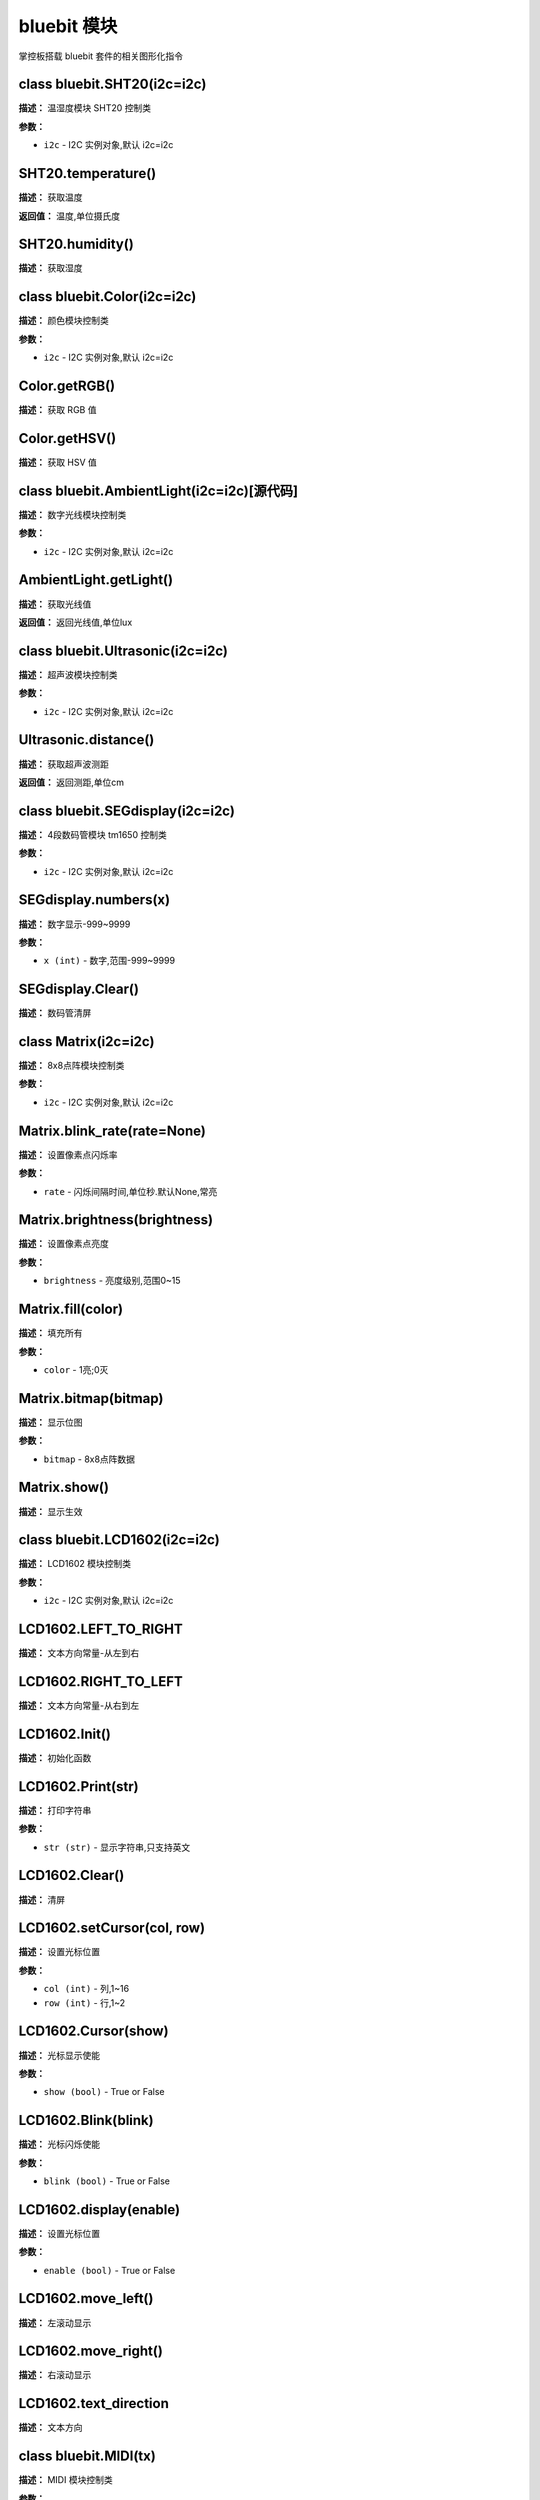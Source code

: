 bluebit 模块
======

掌控板搭载 bluebit 套件的相关图形化指令


class bluebit.SHT20(i2c=i2c)
-------------

**描述：**   温湿度模块 SHT20 控制类

**参数：**

- ``i2c`` - I2C 实例对象,默认 i2c=i2c


SHT20.temperature()
-------------

**描述：**   获取温度

**返回值：**   温度,单位摄氏度


SHT20.humidity()
-------------

**描述：**   获取湿度


class bluebit.Color(i2c=i2c)
-------------

**描述：**   颜色模块控制类

**参数：**

- ``i2c`` - I2C 实例对象,默认 i2c=i2c


Color.getRGB()
-------------

**描述：**   获取 RGB 值


Color.getHSV()
-------------

**描述：**   获取 HSV 值


class bluebit.AmbientLight(i2c=i2c)[源代码]
-------------

**描述：**   数字光线模块控制类

**参数：**

- ``i2c`` - I2C 实例对象,默认 i2c=i2c


AmbientLight.getLight()
-------------

**描述：**   获取光线值

**返回值：**   返回光线值,单位lux


class bluebit.Ultrasonic(i2c=i2c)
-------------

**描述：**   超声波模块控制类

**参数：**

- ``i2c`` - I2C 实例对象,默认 i2c=i2c


Ultrasonic.distance()
-------------

**描述：**   获取超声波测距

**返回值：**   返回测距,单位cm


class bluebit.SEGdisplay(i2c=i2c)
-------------

**描述：**   4段数码管模块 tm1650 控制类

**参数：**

- ``i2c`` - I2C 实例对象,默认 i2c=i2c


SEGdisplay.numbers(x)
-------------

**描述：**   数字显示-999~9999

**参数：**

- ``x (int)`` - 数字,范围-999~9999


SEGdisplay.Clear()
-------------

**描述：**   数码管清屏


class Matrix(i2c=i2c)
-------------

**描述：**   8x8点阵模块控制类

**参数：**

- ``i2c`` - I2C 实例对象,默认 i2c=i2c


Matrix.blink_rate(rate=None)
-------------

**描述：**   设置像素点闪烁率

**参数：**

- ``rate`` - 闪烁间隔时间,单位秒.默认None,常亮


Matrix.brightness(brightness)
-------------

**描述：**   设置像素点亮度

**参数：**

- ``brightness`` - 亮度级别,范围0~15


Matrix.fill(color)
-------------

**描述：**   填充所有

**参数：**

- ``color`` - 1亮;0灭


Matrix.bitmap(bitmap)
-------------

**描述：**   显示位图

**参数：**

- ``bitmap`` - 8x8点阵数据


Matrix.show()
-------------

**描述：**   显示生效


class bluebit.LCD1602(i2c=i2c)
-------------

**描述：**   LCD1602 模块控制类

**参数：**

- ``i2c`` - I2C 实例对象,默认 i2c=i2c


LCD1602.LEFT_TO_RIGHT
-------------

**描述：**   文本方向常量-从左到右


LCD1602.RIGHT_TO_LEFT
-------------

**描述：**   文本方向常量-从右到左


LCD1602.Init()
-------------

**描述：**   初始化函数


LCD1602.Print(str)
-------------

**描述：**   打印字符串

**参数：**

- ``str (str)`` - 显示字符串,只支持英文


LCD1602.Clear()
-------------

**描述：**   清屏


LCD1602.setCursor(col, row)
-------------

**描述：**   设置光标位置

**参数：**

- ``col (int)`` - 列,1~16
- ``row (int)`` - 行,1~2


LCD1602.Cursor(show)
-------------

**描述：**   光标显示使能

**参数：**

- ``show (bool)`` - True or False


LCD1602.Blink(blink)
-------------

**描述：**   光标闪烁使能

**参数：**

- ``blink (bool)`` - True or False


LCD1602.display(enable)
-------------

**描述：**   设置光标位置

**参数：**

- ``enable (bool)`` - True or False


LCD1602.move_left()
-------------

**描述：**   左滚动显示


LCD1602.move_right()
-------------

**描述：**   右滚动显示


LCD1602.text_direction
-------------

**描述：**   文本方向


class bluebit.MIDI(tx)
-------------

**描述：**   MIDI 模块控制类

**参数：**

- ``tx`` - 发送引脚


MIDI.volume
-------------

**描述：**   设置或返回音量


MIDI.instrument
-------------

**描述：**   设置或返回音色


MIDI.note(note, on_off)
-------------

**描述：**   播放音符

**参数：**

- ``note`` - MIDI 音符编码
- ``on_off`` - 音符播放或停止


class bluebit.MP3(tx)
-------------

**描述：**   MIDI 模块控制类

**参数：**

- ``tx`` - 发送引脚


MP3.play_song(num)
-------------

**描述：**   播放歌曲

**参数：**

- ``num (int)`` - 歌曲编号,类型为数字


MP3.play()
-------------

**描述：**   播放,用于暂停后的重新播放


MP3.playDir(dir, songNo)
-------------

**描述：**   播放指定文件夹指定歌曲

**参数：**

- ``dir (int)`` - 文件夹编号,类型数字
- ``songNo (int)`` - 歌曲编号,类型为数字


MP3.playNext()
-------------

**描述：**   播下一首


MP3.playPrev()
-------------

**描述：**   播上一首


MP3.pause()
-------------

**描述：**   暂停播放


MP3.stop()
-------------

**描述：**   停止播放


MP3.loop(songNo)
-------------

**描述：**   目录内指定序号歌曲循环播放

**参数：**

- ``songNo (int)`` - 歌曲编号,类型为数字


MP3.loopDir(dir)
-------------

**描述：**   指定目录内循环播放

**参数：**

- ``dir (int)`` - 文件夹编号,类型数字


MP3.singleLoop(onOff)
-------------

**描述：**   单曲循环开关

**参数：**

- ``onOff (int)`` - 0:不循环 1：循环


MP3.volume
-------------

**描述：**   设置或返回音量设置,范围0~30


MP3.resetDevice()
-------------

**描述：**   复位MP3
